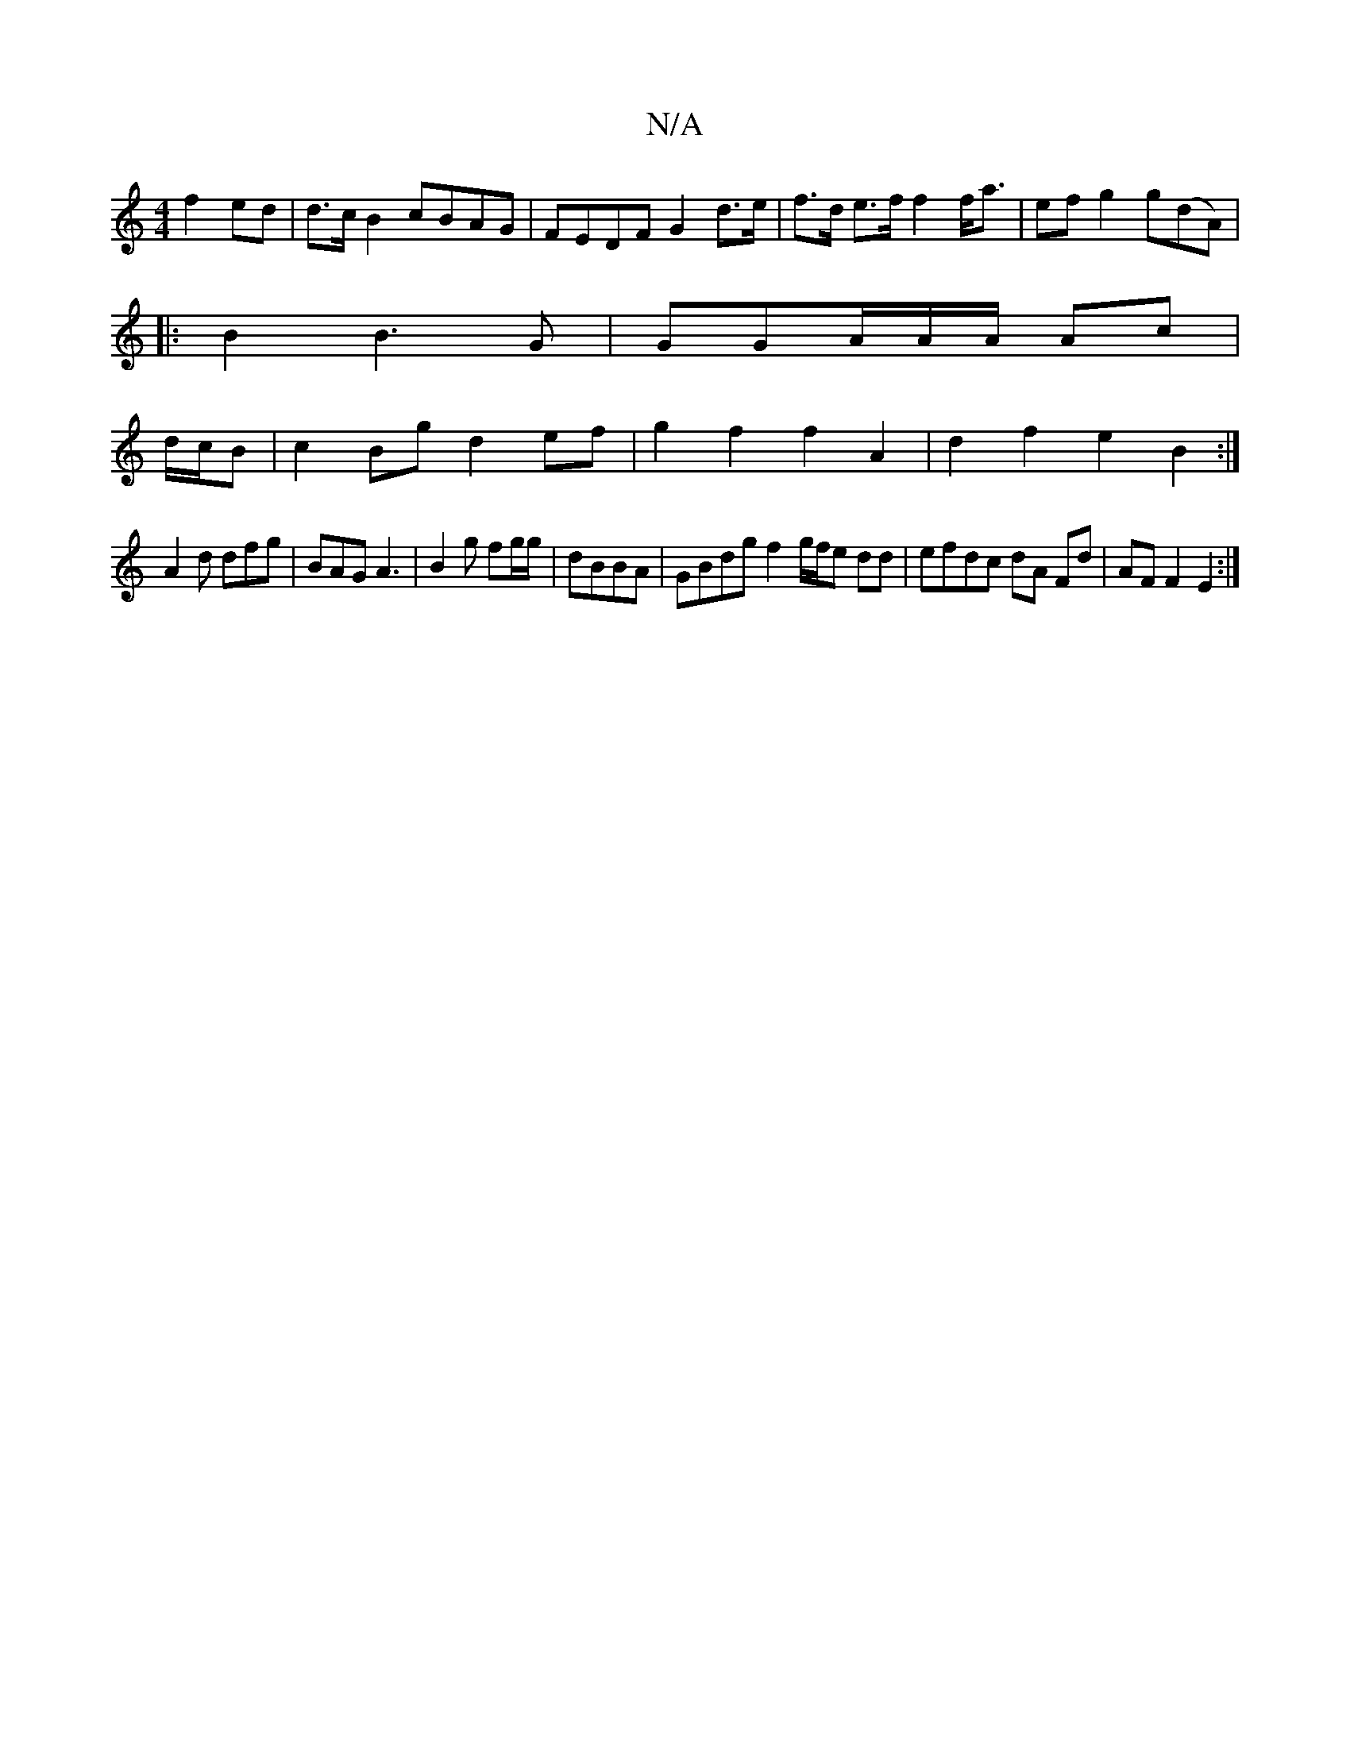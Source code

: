 X:1
T:N/A
M:4/4
R:N/A
K:Cmajor
f2ed|d>cB2 cBAG|FEDF G2 d>e|f>d e>f f2 f<a|ef g2 g(dA)|
|:B2 B3-G|GG{/}A/A/A/ Ac |
d/c/B |c2 Bg d2 ef | g2 f2 f2A2|d2f2 e2B2:|
A2d dfg|BAG A3|B2g fg/g/|dBBA | GBdg f2 g/2f/2e dd|efdc dA Fd|AF F2 E2:|
